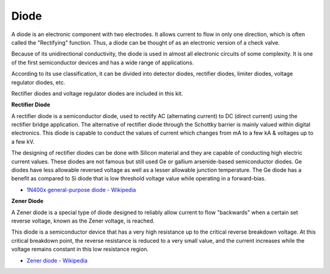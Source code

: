 .. _cpn_diode:

Diode
=================


A diode is an electronic component with two electrodes. It allows current to flow in only one direction, which is often called the "Rectifying" function.
Thus, a diode can be thought of as an electronic version of a check valve.

Because of its unidirectional conductivity, the diode is used in almost all electronic circuits of some complexity. It is one of the first semiconductor devices and has a wide range of applications.

According to its use classification, it can be divided into detector diodes, rectifier diodes, limiter diodes, voltage regulator diodes, etc. 

Rectifier diodes and voltage regulator diodes are included in this kit.

**Rectifier Diode**

.. image:: img/in4007_diode.png
.. image:: img/symbol_rectifier_diode.png
    :width: 200

A rectifier diode is a semiconductor diode, used to rectify AC (alternating current) to DC (direct current) using the rectifier bridge application. The alternative of rectifier diode through the Schottky barrier is mainly valued within digital electronics. This diode is capable to conduct the values of current which changes from mA to a few kA & voltages up to a few kV.

The designing of rectifier diodes can be done with Silicon material and they are capable of conducting high electric current values. These diodes are not famous but still used Ge or gallium arsenide-based semiconductor diodes. Ge diodes have less allowable reversed voltage as well as a lesser allowable junction temperature. The Ge diode has a benefit as compared to Si diode that is low threshold voltage value while operating in a forward-bias.

* `1N400x general-purpose diode  - Wikipedia <https://en.wikipedia.org/wiki/1N400x_general-purpose_diode>`_


**Zener Diode**

A Zener diode is a special type of diode designed to reliably allow current to flow "backwards" when a certain set reverse voltage, known as the Zener voltage, is reached.

This diode is a semiconductor device that has a very high resistance up to the critical reverse breakdown voltage. At this critical breakdown point, the reverse resistance is reduced to a very small value, and the current increases while the voltage remains constant in this low resistance region.

.. image:: img/zener_diode.png
.. image:: img/symbol-zener-diode.jpg


* `Zener diode - Wikipedia <https://en.wikipedia.org/wiki/Zener_diode>`_


